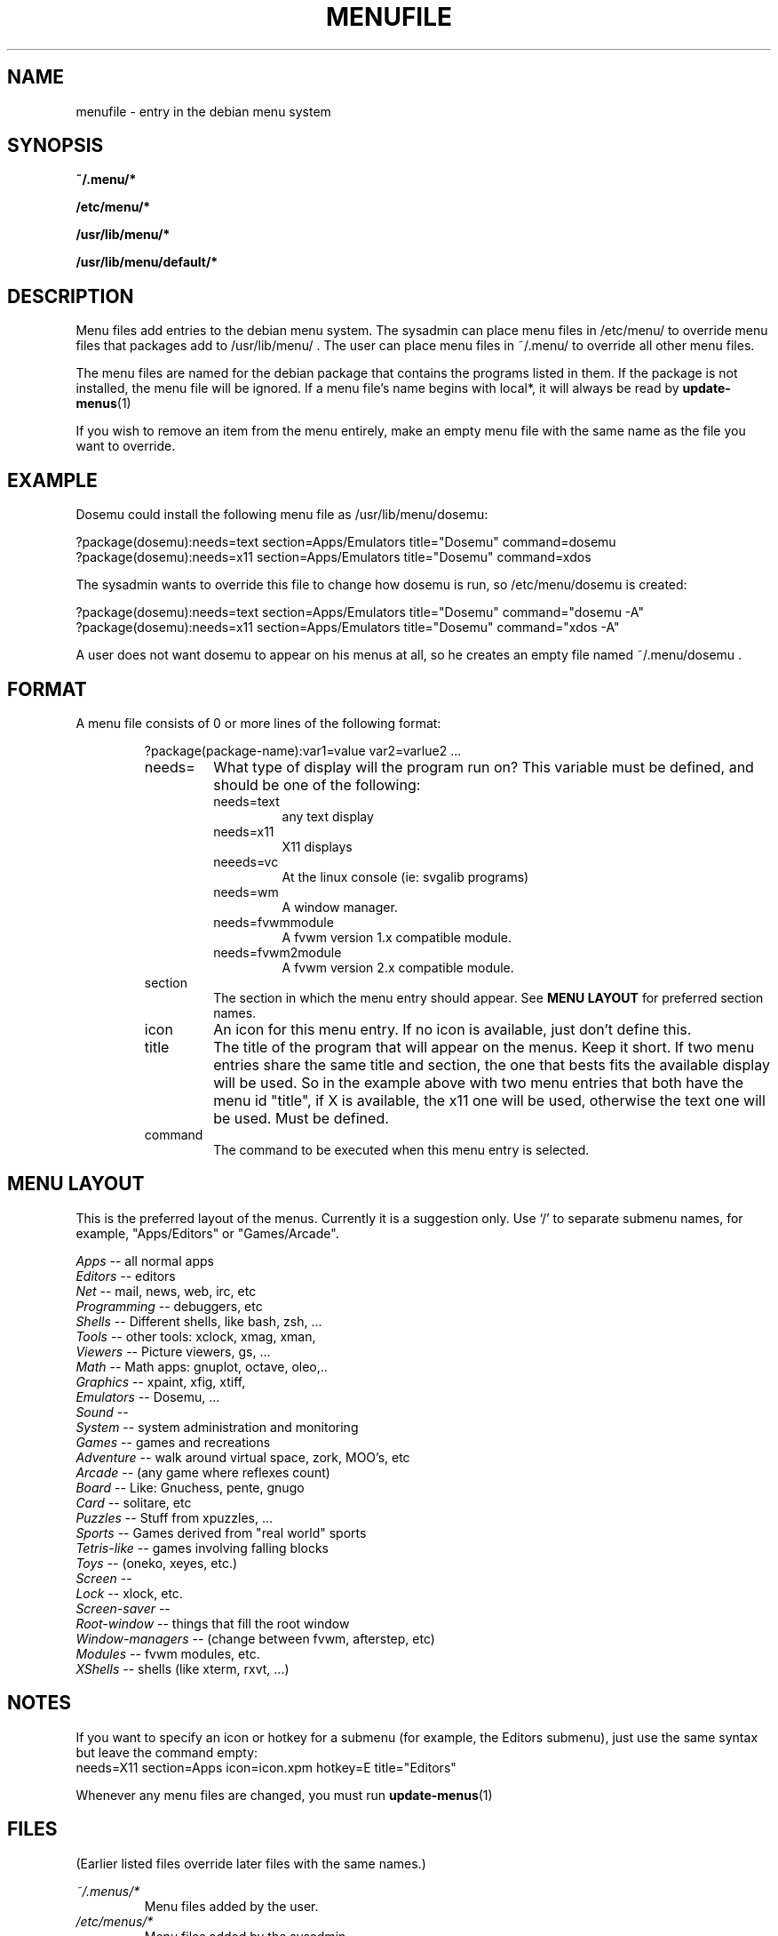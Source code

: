.\" -*- nroff -*-
.TH MENUFILE 5L "File Formats" "DEBIAN"
.SH NAME
menufile \- entry in the debian menu system
.SH SYNOPSIS
.B ~/.menu/*
.PP
.B /etc/menu/*
.PP
.B /usr/lib/menu/*
.PP
.B /usr/lib/menu/default/*
.SH DESCRIPTION
Menu files add entries to the debian menu system. The sysadmin can place
menu files in /etc/menu/ to override menu files that packages add to
/usr/lib/menu/ .  The user can place menu files in ~/.menu/ to override all
other menu files.
.PP
The menu files are named for the debian package that contains the programs
listed in them. If the package is not installed, the menu file will be
ignored. If a menu file's name begins with local*, it will always be read
by
.BR update-menus (1)
.PP
If you wish to remove an item from the menu entirely, make an empty menu
file with the same name as the file you want to override.
.SH EXAMPLE
Dosemu could install the following menu file as /usr/lib/menu/dosemu:
.PP                                                              
 ?package(dosemu):needs=text section=Apps/Emulators title="Dosemu" command=dosemu
 ?package(dosemu):needs=x11  section=Apps/Emulators title="Dosemu" command=xdos
.PP
The sysadmin wants to override this file to change how dosemu is run, so
/etc/menu/dosemu is created:
.PP
 ?package(dosemu):needs=text section=Apps/Emulators title="Dosemu" command="dosemu -A"
 ?package(dosemu):needs=x11  section=Apps/Emulators title="Dosemu" command="xdos -A"
.PP
A user does not want dosemu to appear on his menus at all, so he creates
an empty file named ~/.menu/dosemu .
.SH FORMAT
A menu file consists of 0 or more lines of the following format:
.RS
.PP
\fL?package(package-name):var1=value var2=varlue2 \fR ...
.TP
needs=
What type of display will the program run on? This variable must be
defined, and should be one of the
following:
.RS
.TP
needs=text
any text display
.TP
needs=x11
X11 displays
.TP
neeeds=vc
At the linux console (ie: svgalib programs)
.TP
needs=wm
A window manager.
.TP
needs=fvwmmodule
A fvwm version 1.x compatible module.
.TP
needs=fvwm2module
A fvwm version 2.x compatible module.
.RE
.TP
section
The section in which the menu entry should appear. See \fBMENU LAYOUT\fP for
preferred section names.
.RS
.RE
.TP
icon
An icon for this menu entry. If no icon is available, just don't
define this.
.TP
title
The title of the program that will appear on the menus. Keep it short.
If two menu entries share the same title and section, the one that
bests fits the available display will be used. So in the example above
with two menu entries that both have the menu id "title", if X is
available, the x11 one will be used, otherwise the text one will be used.
Must be defined.
.TP
command
The command to be executed when this menu entry is selected.
.RE
.SH "MENU LAYOUT"
This is the preferred layout of the menus. Currently it is a suggestion
only. Use `/' to separate submenu names, for example, "Apps/Editors" or
"Games/Arcade".
.PP
 \fIApps\fP            -- all normal apps
   \fIEditors\fP       -- editors
   \fINet\fP           -- mail, news, web, irc, etc
   \fIProgramming\fP   -- debuggers, etc
   \fIShells\fP        -- Different shells, like bash, zsh, ...
   \fITools\fP         -- other tools: xclock, xmag, xman,
   \fIViewers\fP       -- Picture viewers, gs, ...
   \fIMath\fP          -- Math apps: gnuplot, octave, oleo,..
   \fIGraphics\fP      -- xpaint, xfig, xtiff, 
   \fIEmulators\fP     -- Dosemu, ...
   \fISound\fP         --
   \fISystem\fP        -- system administration and monitoring
 \fIGames\fP           -- games and recreations
   \fIAdventure\fP     -- walk around virtual space, zork, MOO's, etc
   \fIArcade\fP        -- (any game where reflexes count)
   \fIBoard\fP         -- Like: Gnuchess, pente, gnugo
   \fICard\fP          -- solitare, etc
   \fIPuzzles\fP       -- Stuff from xpuzzles, ...
   \fISports\fP        -- Games derived from "real world" sports
   \fITetris-like\fP   -- games involving falling blocks
   \fIToys\fP          -- (oneko, xeyes, etc.)
 \fIScreen\fP          --
   \fILock\fP          -- xlock, etc.
   \fIScreen-saver\fP  --
   \fIRoot-window\fP   -- things that fill the root window
 \fIWindow-managers\fP -- (change between fvwm, afterstep, etc)
   \fIModules\fP       -- fvwm modules, etc. 
 \fIXShells\fP         -- shells (like xterm, rxvt, ...)
.SH NOTES
If you want to specify an icon or hotkey for a submenu (for example,
the Editors submenu), just use the same syntax but leave the command empty:
 needs=X11 section=Apps icon=icon.xpm hotkey=E title="Editors"
.PP
Whenever any menu files are changed, you must run
.BR update-menus (1)
.SH FILES
(Earlier listed files override later files with the same names.)
.PP
.I ~/.menus/*
.RS
Menu files added by the user.
.RE
.I /etc/menus/*
.RS
Menu files added by the sysadmin.
.RE
.I /usr/lib/menus/*
.RS
Menu files provided by other debian packages.
.RE
.I /usr/lib/menus/default/*
.RS
Menu files provided by the menu package.
.RE

.SH EXAMPLES
The menu includes example menuentry files in /usr/lib/menu/default/
Look in this directory if you want to see examples (or in
/usr/lib/menu, if that directory is non-empty).
.SH AUTHOR 
Joost Witteveen <joostje@debian.org>, based on original idea by 
Lars Wirzenius <liw@iki.fi>
.PP
(Man page by Joey Hess, <joey@kite.ml.org>)
.SH "SEE ALSO"
.BR update-menus (1),
.BR /usr/doc/menu/README
